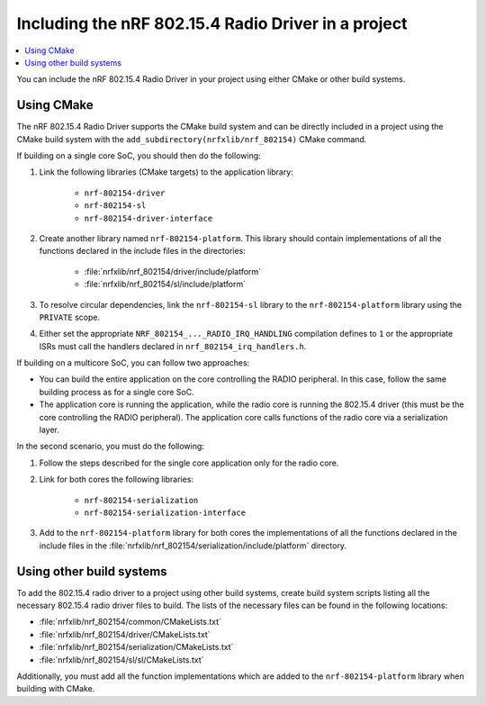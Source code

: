 .. _nrf_802154_including_rd:

Including the nRF 802.15.4 Radio Driver in a project
####################################################

.. contents::
   :local:
   :depth: 2

You can include the nRF 802.15.4 Radio Driver in your project using either CMake or other build systems.

.. _nrf_802154_build_cmake:

Using CMake
***********

The nRF 802.15.4 Radio Driver supports the CMake build system and can be directly included in a project using the CMake build system with the ``add_subdirectory(nrfxlib/nrf_802154)`` CMake command.

If building on a single core SoC, you should then do the following:

1. Link the following libraries (CMake targets) to the application library:

    * ``nrf-802154-driver``
    * ``nrf-802154-sl``
    * ``nrf-802154-driver-interface``

#. Create another library named ``nrf-802154-platform``.
   This library should contain implementations of all the functions declared in the include files in the directories:

    * :file:`nrfxlib/nrf_802154/driver/include/platform`
    * :file:`nrfxlib/nrf_802154/sl/include/platform`

#. To resolve circular dependencies, link the ``nrf-802154-sl`` library to the ``nrf-802154-platform`` library using the ``PRIVATE`` scope.
#. Either set the appropriate ``NRF_802154_..._RADIO_IRQ_HANDLING`` compilation defines to ``1`` or the appropriate ISRs must call the handlers declared in ``nrf_802154_irq_handlers.h``.

If building on a multicore SoC, you can follow two approaches:

* You can build the entire application on the core controlling the RADIO peripheral.
  In this case, follow the same building process as for a single core SoC.
* The application core is running the application, while the radio core is running the 802.15.4 driver (this must be the core controlling the RADIO peripheral).
  The application core calls functions of the radio core via a serialization layer.

In the second scenario, you must do the following:

1. Follow the steps described for the single core application only for the radio core.
#. Link for both cores the following libraries:

    * ``nrf-802154-serialization``
    * ``nrf-802154-serialization-interface``

#. Add to the ``nrf-802154-platform`` library for both cores the implementations of all the functions declared in the include files in the :file:`nrfxlib/nrf_802154/serialization/include/platform` directory.

Using other build systems
*************************

To add the 802.15.4 radio driver to a project using other build systems, create build system scripts listing all the necessary 802.15.4 radio driver files to build.
The lists of the necessary files can be found in the following locations:

* :file:`nrfxlib/nrf_802154/common/CMakeLists.txt`
* :file:`nrfxlib/nrf_802154/driver/CMakeLists.txt`
* :file:`nrfxlib/nrf_802154/serialization/CMakeLists.txt`
* :file:`nrfxlib/nrf_802154/sl/sl/CMakeLists.txt`

Additionally, you must add all the function implementations which are added to the ``nrf-802154-platform`` library when building with CMake.
